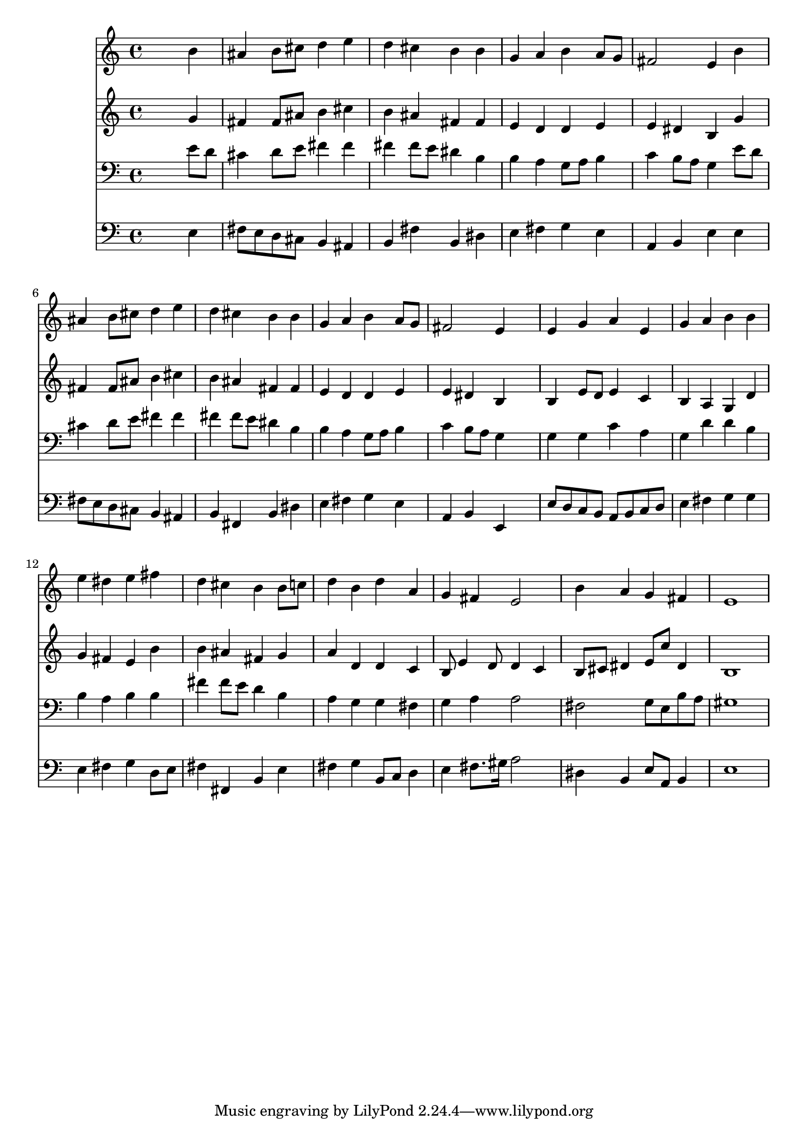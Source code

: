 % Lily was here -- automatically converted by /usr/local/lilypond/usr/bin/midi2ly from 015804b_.mid
\version "2.10.0"


trackAchannelA =  {
  
  \time 4/4 
  

  \key e \minor
  
  \tempo 4 = 88 
  
}

trackA = <<
  \context Voice = channelA \trackAchannelA
>>


trackBchannelA = \relative c {
  
  % [SEQUENCE_TRACK_NAME] Instrument 1
  s2. b''4 |
  % 2
  ais b8 cis d4 e |
  % 3
  d cis b b |
  % 4
  g a b a8 g |
  % 5
  fis2 e4 b' |
  % 6
  ais b8 cis d4 e |
  % 7
  d cis b b |
  % 8
  g a b a8 g |
  % 9
  fis2 e4 s4 |
  % 10
  e g a e |
  % 11
  g a b b |
  % 12
  e dis e fis |
  % 13
  d cis b b8 c |
  % 14
  d4 b d a |
  % 15
  g fis e2 |
  % 16
  b'4 a g fis |
  % 17
  e1 |
  % 18
  
}

trackB = <<
  \context Voice = channelA \trackBchannelA
>>


trackCchannelA =  {
  
  % [SEQUENCE_TRACK_NAME] Instrument 2
  
}

trackCchannelB = \relative c {
  s2. g''4 |
  % 2
  fis fis8 ais b4 cis |
  % 3
  b ais fis fis |
  % 4
  e d d e |
  % 5
  e dis b g' |
  % 6
  fis fis8 ais b4 cis |
  % 7
  b ais fis fis |
  % 8
  e d d e |
  % 9
  e dis b s4 |
  % 10
  b e8 d e4 c |
  % 11
  b a g d' |
  % 12
  g fis e b' |
  % 13
  b ais fis g |
  % 14
  a d, d c |
  % 15
  b8 e4 d8 d4 c |
  % 16
  b8 cis dis4 e8 c' dis,4 |
  % 17
  b1 |
  % 18
  
}

trackC = <<
  \context Voice = channelA \trackCchannelA
  \context Voice = channelB \trackCchannelB
>>


trackDchannelA =  {
  
  % [SEQUENCE_TRACK_NAME] Instrument 3
  
}

trackDchannelB = \relative c {
  s2. e'8 d |
  % 2
  cis4 d8 e fis4 fis |
  % 3
  fis fis8 e dis4 b |
  % 4
  b a g8 a b4 |
  % 5
  c b8 a g4 e'8 d |
  % 6
  cis4 d8 e fis4 fis |
  % 7
  fis fis8 e dis4 b |
  % 8
  b a g8 a b4 |
  % 9
  c b8 a g4 s4 |
  % 10
  g g c a |
  % 11
  g d' d b |
  % 12
  b a b b |
  % 13
  fis' fis8 e d4 b |
  % 14
  a g g fis |
  % 15
  g a a2 |
  % 16
  fis g8 e b' a |
  % 17
  gis1 |
  % 18
  
}

trackD = <<

  \clef bass
  
  \context Voice = channelA \trackDchannelA
  \context Voice = channelB \trackDchannelB
>>


trackEchannelA =  {
  
  % [SEQUENCE_TRACK_NAME] Instrument 4
  
}

trackEchannelB = \relative c {
  s2. e4 |
  % 2
  fis8 e d cis b4 ais |
  % 3
  b fis' b, dis |
  % 4
  e fis g e |
  % 5
  a, b e e |
  % 6
  fis8 e d cis b4 ais |
  % 7
  b fis b dis |
  % 8
  e fis g e |
  % 9
  a, b e, s4 |
  % 10
  e'8 d c b a b c d |
  % 11
  e4 fis g g |
  % 12
  e fis g d8 e |
  % 13
  fis4 fis, b e |
  % 14
  fis g b,8 c d4 |
  % 15
  e fis8. gis16 a2 |
  % 16
  dis,4 b e8 a, b4 |
  % 17
  e1 |
  % 18
  
}

trackE = <<

  \clef bass
  
  \context Voice = channelA \trackEchannelA
  \context Voice = channelB \trackEchannelB
>>


\score {
  <<
    \context Staff=trackB \trackB
    \context Staff=trackC \trackC
    \context Staff=trackD \trackD
    \context Staff=trackE \trackE
  >>
}
